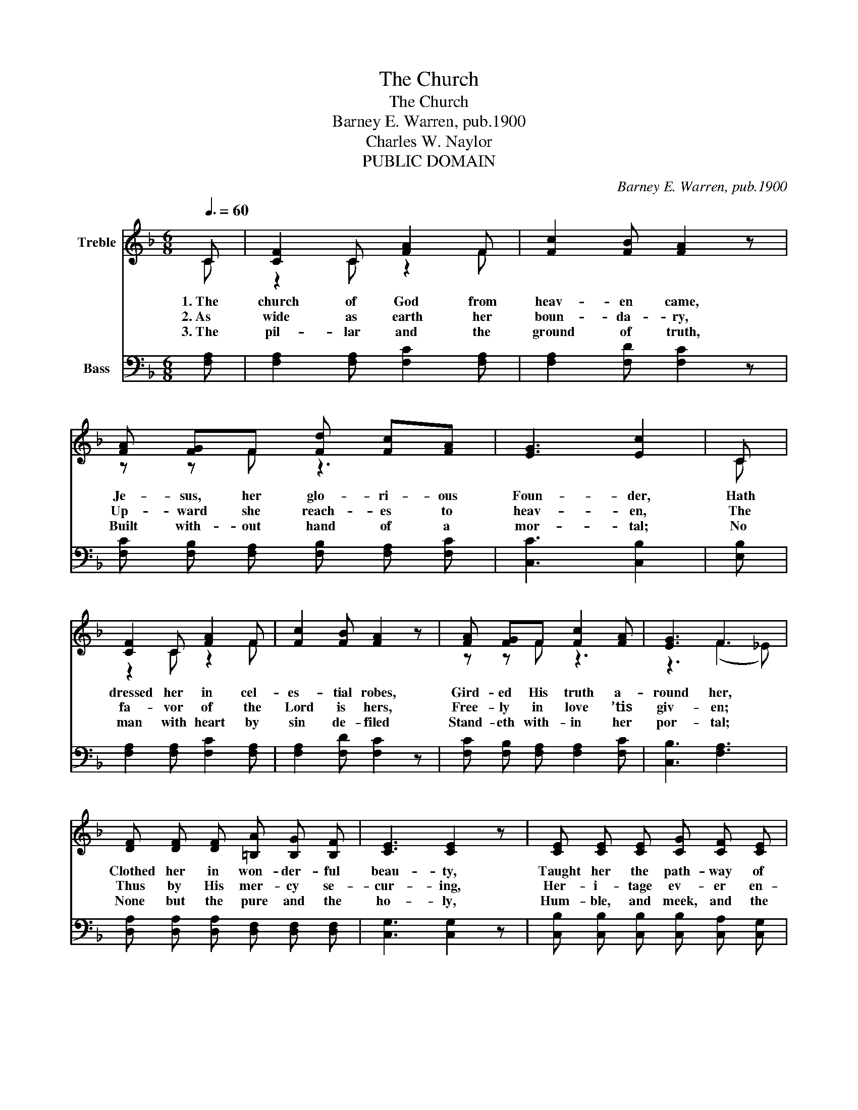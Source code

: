 X:1
T:The Church
T:The Church
T:Barney E. Warren, pub.1900
T:Charles W. Naylor
T:PUBLIC DOMAIN
C:Barney E. Warren, pub.1900
Z:Charles W. Naylor
Z:PUBLIC DOMAIN
%%score ( 1 2 ) 3
L:1/8
Q:3/8=60
M:6/8
K:F
V:1 treble nm="Treble"
V:2 treble 
V:3 bass nm="Bass"
V:1
 C | [CF]2 C [FA]2 F | [Fc]2 [FB] [FA]2 z | [FA] [FG]F [Fd] [Fc][FA] | [EG]3 [Ec]2 | C | %6
w: 1.~The|church of God from|heav- en came,|Je- sus, her glo- ri- ous|Foun- der,|Hath|
w: 2.~As|wide as earth her|boun- da- ry,|Up- ward she reach- es to|heav- en,|The|
w: 3.~The|pil- lar and the|ground of truth,|Built with- out hand of a|mor- tal;|No|
 [CF]2 C [FA]2 F | [Fc]2 [FB] [FA]2 z | [FA] [FG]F [Fc]2 [FA] | [EG]3 F3 | %10
w: dressed her in cel-|es- tial robes,|Gird- ed His truth a-|round her,|
w: fa- vor of the|Lord is hers,|Free- ly in love ’tis|giv- en;|
w: man with heart by|sin de- filed|Stand- eth with- in her|por- tal;|
 [DF] [DF] [DF] [=B,A] [B,G] [B,F] | [CE]3 [CE]2 z | [CE] [CE] [CE] [CG] [CF] [CE] | %13
w: Clothed her in won- der- ful|beau- ty,|Taught her the path- way of|
w: Thus by His mer- cy se-|cur- ing,|Her- i- tage ev- er en-|
w: None but the pure and the|ho- ly,|Hum- ble, and meek, and the|
 [CF]3 [CF]2 z | [FA] [FA] [FA] [Ac] [FA] [FA] | [FB]3 [FB]2 [FB] | [FA] [EG]F [CE] [CD][CE] | %17
w: du- ty,|Keeps her each mo- ment se-|cure- ly, Her|foes He casts down to the|
w: dur- ing,|God by His prom- ise as-|sur- ing That|she shall for- ev- er pre-|
w: low- ly,|Dwell in the light of her|glo- ry, The|Lord is her Judge and her|
 [CF]3 [CF]2 |] %18
w: ground. *|
w: vail. *|
w: King. *|
V:2
 C | z2 C z2 F | x6 | z z F z3 | x5 | C | z2 C z2 F | x6 | z z F z3 | z3 (F2 _E) | x6 | x6 | x6 | %13
 x6 | x6 | x6 | z z F z3 | x5 |] %18
V:3
 [F,A,] | [F,A,]2 [F,A,] [F,C]2 [F,A,] | [F,A,]2 [F,D] [F,C]2 z | %3
 [F,C] [F,B,] [F,A,] [F,B,] [F,A,] [F,C] | [C,C]3 [C,B,]2 | [E,B,] | [F,A,]2 [F,A,] [F,C]2 [F,A,] | %7
 [F,A,]2 [F,D] [F,C]2 z | [F,C] [F,B,] [F,A,] [F,A,]2 [F,C] | [C,B,]3 [F,A,]3 | %10
 [D,A,] [D,A,] [D,A,] [D,F,] [D,F,] [D,F,] | [C,G,]3 [C,G,]2 z | %12
 [C,B,] [C,B,] [C,B,] [C,B,] [C,A,] [C,G,] | [F,A,]3 [F,A,]2 z | %14
 [F,C] [F,C] [F,C] [F,_E] [F,E] [F,E] | [B,,D]3 [B,,D]2 [B,,D] | %16
 [C,C] [C,B,] [C,A,] [C,B,] [C,B,] [C,B,] | [F,,F,A,]3 [F,,F,A,]2 |] %18

